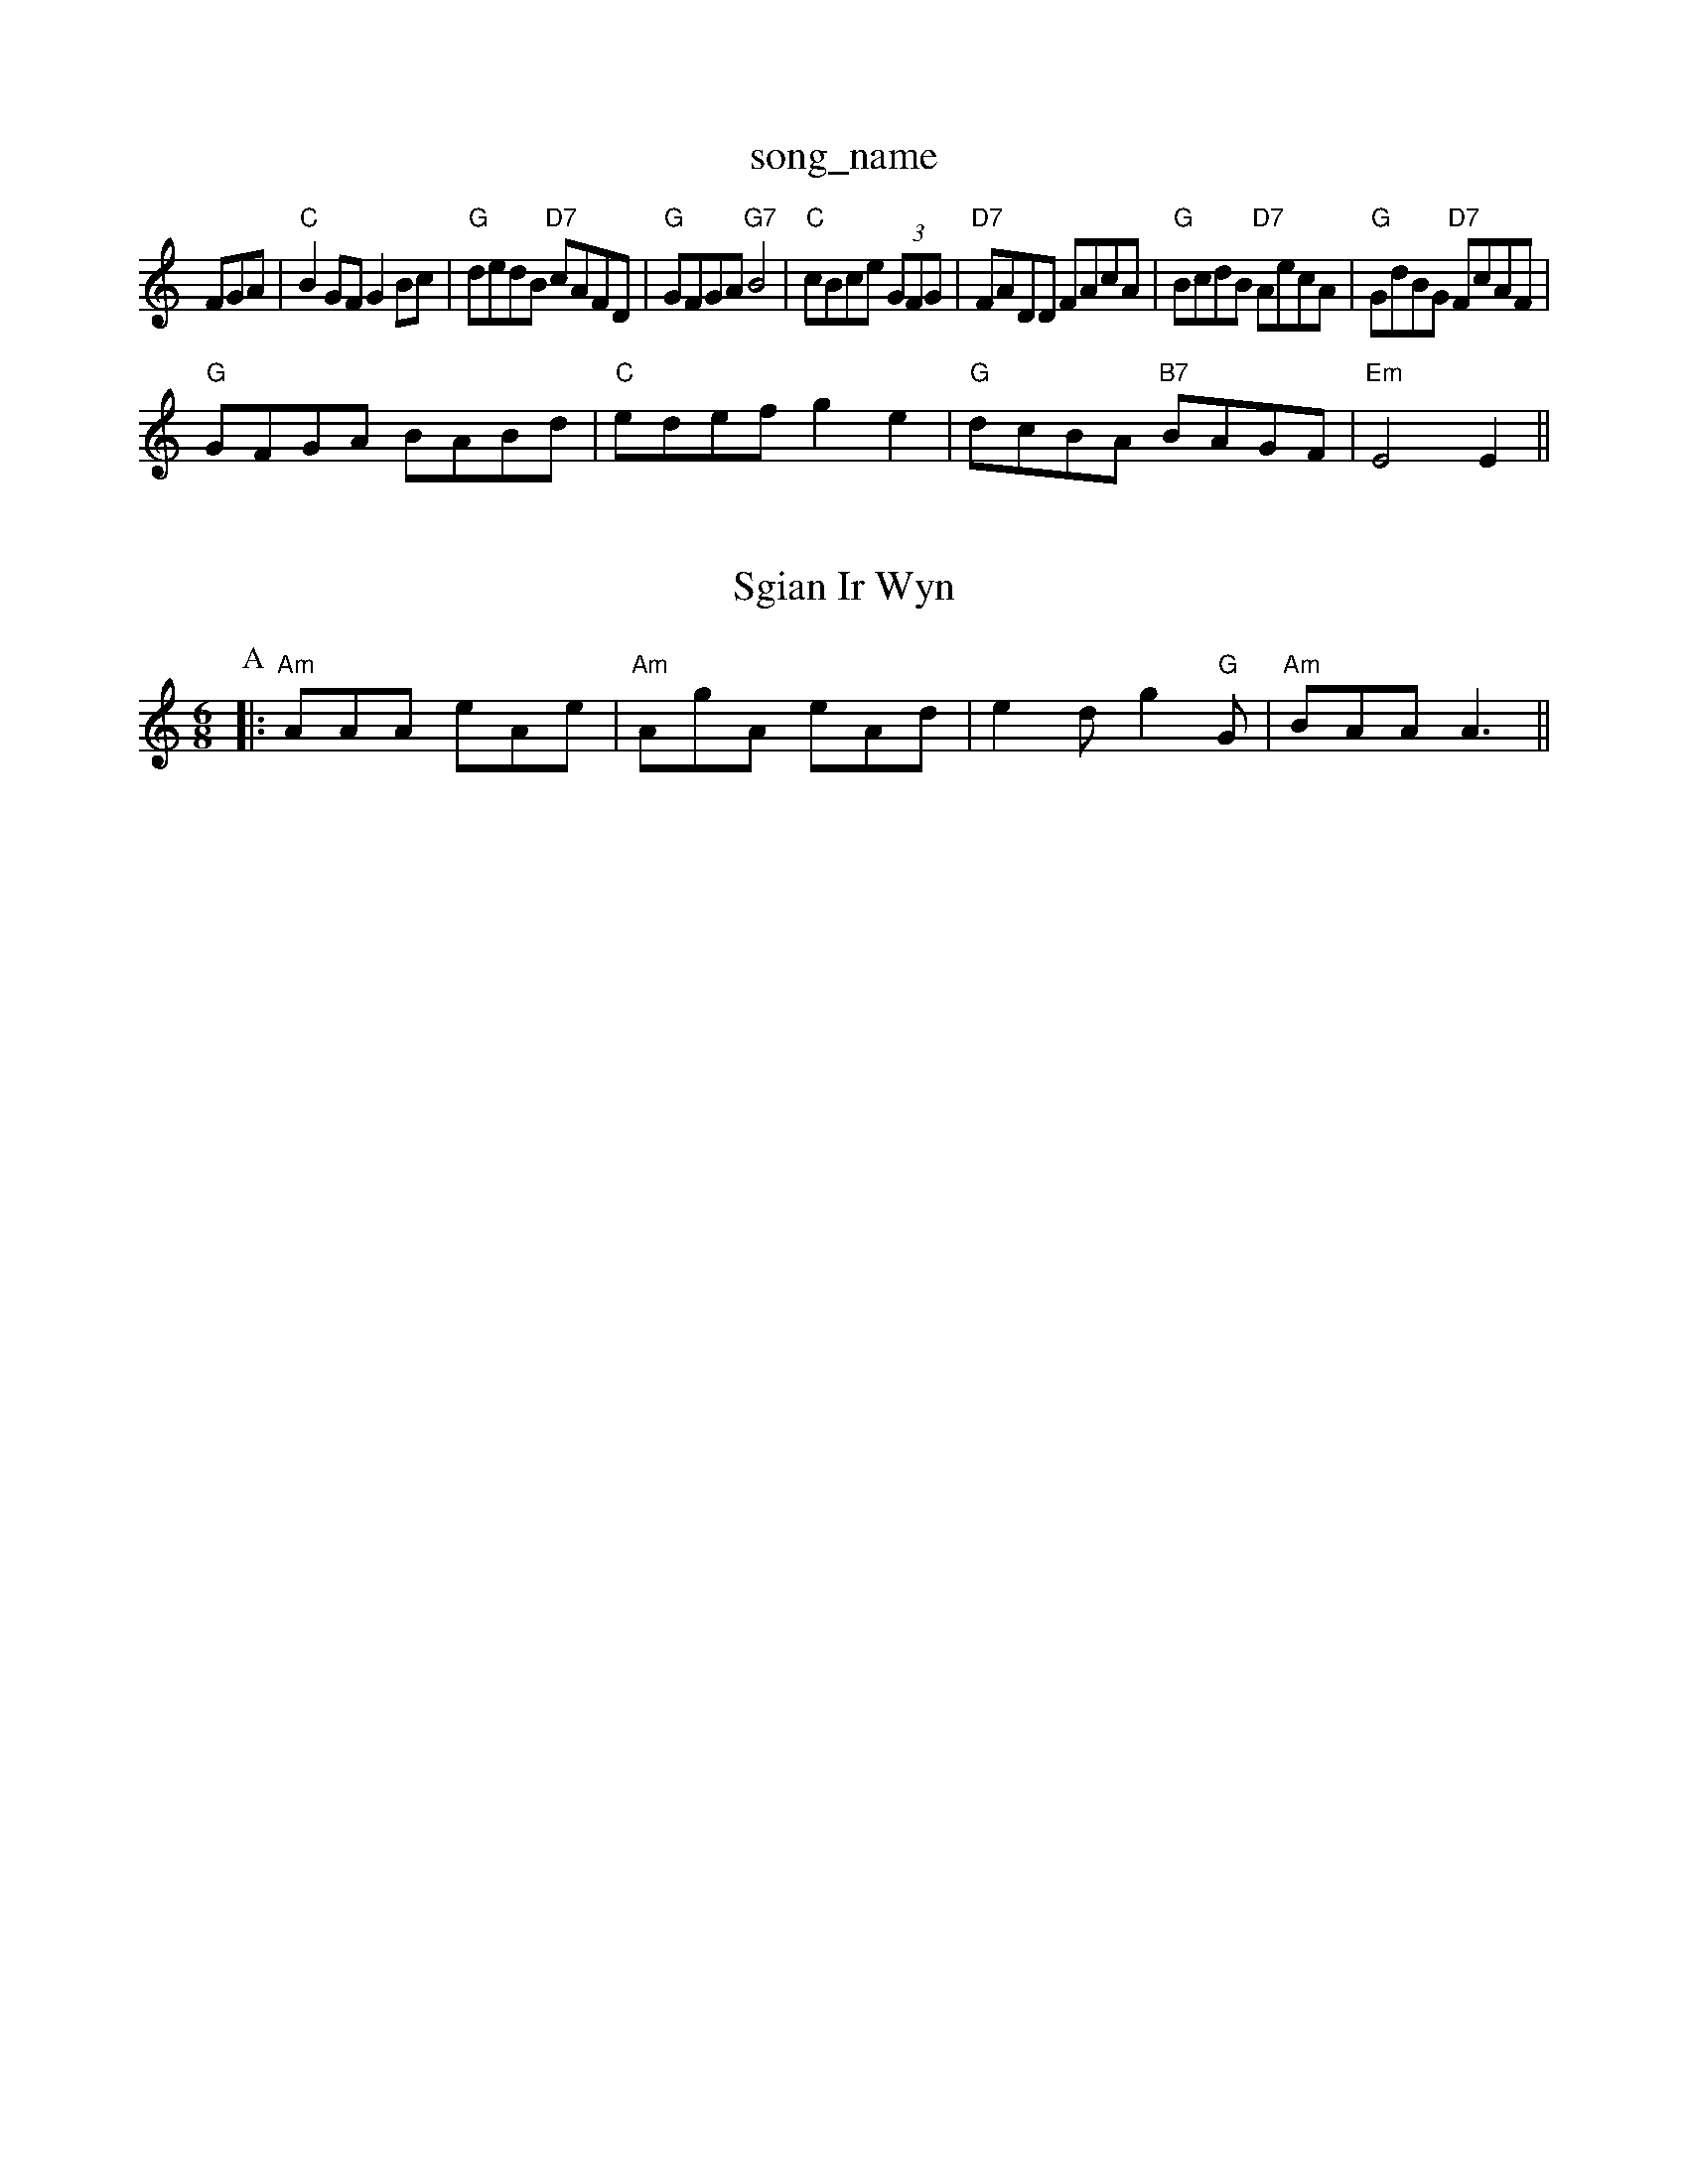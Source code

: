 X: 1
T:song_name
K:C
FGA|"C"B2GF G2Bc|"G"dedB "D7"cAFD|"G"GFGA "G7"B4|"C"cBce (3GFG|"D7"FADD FAcA|"G"BcdB "D7"AecA|"G"GdBG "D7"FcAF|
"G"GFGA BABd|"C"edef g2e2|"G"dcBA "B7"BAGF|"Em"E4 E2||

X: 25
T:Sgian Ir Wyn
% Nottingham Music Database
S:Neil Campbell (MacBeat), via EF
Y:AB
M:6/8
K:Am
P:A
|:"Am"AAA eAe|"Am"AgA eAd|e2d g2"G"G|"Am"BAA A3||
X: 303
T:The Locking Irishman
% Nottingham Music Database
S:Helench Canadian, via PR
M:4/4
L:1/4
K:D
A/2B/2|"D"d/2A/2F/2A/2 "D7"D/2F/2G/2A/2|"G"B/2G/2d/2G E/2F/2G/2E/2|\
"D"D/2F/2A/2F/2 B/2F/2A/2F/2|"G"GB/2G/2 "A7"E/2F/2G/2E/2:|:
"D"D/2F/2A/2F/2 B/2c/2d/2B/2|"D"A/2F/2A/2d/2 cB|"G"B/2A/2G/2F/2 "D"G/2F/2E/2D/2|\
"Em"C/2D/2E/2F/2 "A7"G/2A/2B|
"D"dF f2f/2g/2|"D"afd "A"ecA|"E7"dBG "A"A2:|
P:B
e|"A"aga "D"fga|"B7/f+"fba "E7"gfg|"A"a3 "a2 "F#7"fd3/2c/2|"E"Bd gf|"A"e2 "E7"ef/2g/2|
"F#7"a3/2e/2 "A"f/2e/2c/2e/2|"D"db "A"a/4g/4f/4a/4|"D"g/2a/2 "E"f/2g/2|"A"a/2f/2 "D"a/4g/4f/4:|[2 "C" e2e|"D"fga agf|"D" EF
M:6/8
K:D
f/2g/2|"D"afa "A"gag|"B7"fba "F#m"gfe|"Bm"dfB "G7"FEC|"C"ece|"C""D"Afd|"A7"c/2e/2c/2e/2e|"D"ded "A"cBc|
"D"dAF DFA|"D"ded "G"BGB/2d/2f/2|\
"A"e/2d/2c/2B/2 Af/2g/2|
"D""Bm"fe/2f/2 d/2f/2B/2f/2|"Bm"d/2e/2d/2c/2 "E7"Be/2d/2|\
"A7"cA Af/2g/2|
"D"a/2f/2d/2f/2 aa|"A"g/2e/2c/2e/2 gg|"Bm"f/2e/2d/2c/2 "E7"Be/2d/2|\
"A7"cA Af/2g/2|
"D"a/2f/2d/2f/2 aa|"A"g/2e/2c/2e/2 gg|"Bm"f/2e/2d/2c/2 "E7"d/2c/2B/2c/2|"A"A2
S:Trad, arr Phil Rowe
M:6/8
K:Bb
B,|"Bb"B,DF BAB|"Bm"B3 b3|[1"Em"e6|
"Em"^^ded edB|"G"def "Em"gfg|"Am"ecA "G"dBG|"Am"FGA "Em"BGE|"D"def "E7"gag|"A"a3 -a3||
K:D
P:B
f/2g/2|"D"afd "A"gec|"Bm"dcd "A7"edc|"D"d3 -d||
X: 10
T:The Grindstone
% Nottingham Music Database
S:Trad, arr Phil Rowe
M:6/8
K:Am
"Am"AeA gec|"Em"Bee e2d|"C"edB "G"BAB|
"C"g2f/2e/2|"G"dBG|"D7"AEF|"G"G3-|"G"G2||
X: 40
T:Waters of Tyniphman
% Nottingham Music Database
Y:AAB
S:Kevin Briggs, via EF
M:4/4
L:1/4
K:G
P:A
G/2B/2|"G"d/2G/2B/2d/2 -d/2G/2B/2d/2|"C"g/2c/2e/2g/2 g/2f/2e/2g/2|\
"D"fd/2f/2 d/2f/2d/2f/2|
"E7"e/2c/2B/2c/2 "A7"A/2c/2e/2g/2|"A7"f/2d/2e/2c/2 "D"d/2e/2f/2g/2||
X: 25
T:Gacoc "D7"A/2B/2G/2A/2|\
"C"E/2G/2e/2 "D"d:|
P:B
f/2e/2|"D"dd f/2e/2f/2e/2|"A7"d/2c/2B/2d/2 e/2f/2e/2d/2|"A7"e/2d/2c/2d/2 e(3f/2g/2f/2|\
"G"e/2d/2B/2A/2|
"G"GD/2G/2 "D"A/2c/2F/2A/2|"G"G/2gf/2 g2|"D"f/2e/2d/2f/2 "A"ef/2e/2|\
"G"dB "D"AF|
"G"G3"D7"A|"G"cBA|"Em"B2e|"Bm"d3/2c/2d|"E7"Bcd|"A"e3/2c/2A|\
"A7"g3/2a/2g|"A7"a2g|"D7"fed|
"G"GB/2c/2d|"Em"e3/2d/2e|"Am"A2"G"G|\
"Am"A2e "D7"e2f|"G"g3 g2g|
"D7"f2g afdfa/2d/2d/2 d/2G/2B/2G/2|"G"B/2d/2e/2f/2 "Em"g/2f/2g/2f/2|\
"A"e/2c/2A/2c/2 e/2f/2g/2a/2|"D"f/2e/2f/2g/2 "A"fe/2g/2|"D"fd dB/2d/2|
"D"d/2e/2d/2B/2 A2|"D"f/2e/2f/2g/2 a/2e/2f/2e/2|"A7"c/2A/2B/2c/2 "D"d/2e/2f/2g/2||
"D"aA/2A/2 F/2A/2d/2f/2|"A"e/2c/2A/2G/2 G/2A/2c/2d/2|\
"A"ec/2A/2 "A7"G/2A/2c/2e/2|"A7"g/2f/2e/2d/2 c/2B/2A|"E7"e/2f/2g "A7"fd|"A7"ea a/2g/2f/2e/2|
"D"df/2d/2 "A7"^ce/2c/2|"D7"edc|"G"BGd D/2G/2B/2 c/2d/2e/2=f/2|\
"G"gB "A7"B/2d/2c/2B/2|"D"AA/2B/2 "A7"A/2G/2F/2E/2|"D"DD/2F/2 "A7"E/2G/2F/2G/2|
"D"A/2B/2A/2F/2 "E7"B/2E/2G/2B/2|"A"Ac A:|
P:B
a/2g/2|"A"fe/2e/2 a/2f/2e/2d/2|"A"c/2A/2e/2A/2 f/2e/2d/